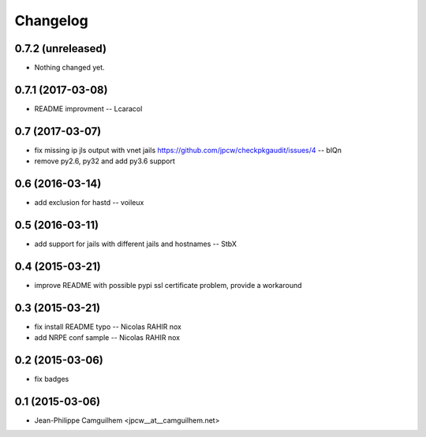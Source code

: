 Changelog
=========

0.7.2 (unreleased)
------------------

- Nothing changed yet.


0.7.1 (2017-03-08)
------------------

- README improvment -- Lcaracol


0.7 (2017-03-07)
----------------

- fix missing ip jls output with vnet jails https://github.com/jpcw/checkpkgaudit/issues/4 -- blQn
- remove py2.6, py32 and add py3.6 support


0.6 (2016-03-14)
----------------

- add exclusion for hastd -- voileux


0.5 (2016-03-11)
----------------

- add support for jails with different jails and hostnames -- StbX


0.4 (2015-03-21)
----------------

- improve README with possible pypi ssl certificate problem, provide a workaround


0.3 (2015-03-21)
----------------

- fix install README typo -- Nicolas RAHIR nox

- add NRPE conf sample -- Nicolas RAHIR nox


0.2 (2015-03-06)
----------------

- fix badges


0.1 (2015-03-06)
----------------

- Jean-Philippe Camguilhem <jpcw__at__camguilhem.net>

